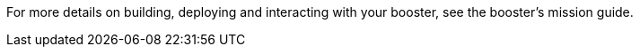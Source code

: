 For more details on building, deploying and interacting with your booster, see the booster's mission guide.
